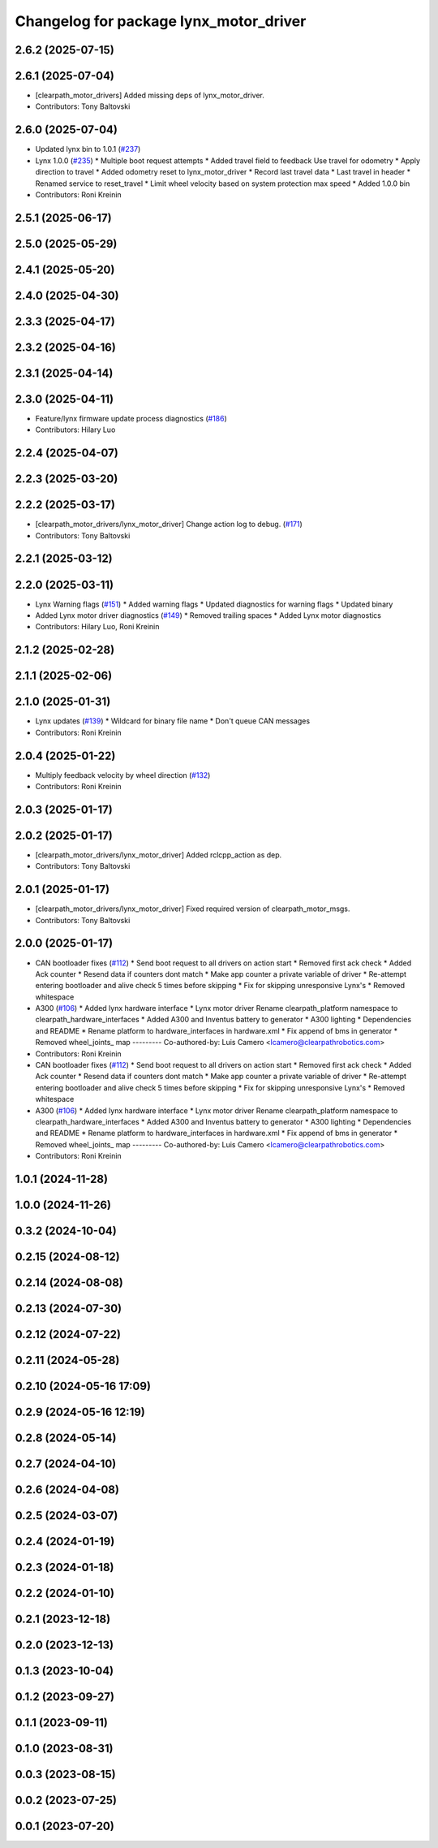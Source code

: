 ^^^^^^^^^^^^^^^^^^^^^^^^^^^^^^^^^^^^^^^
Changelog for package lynx_motor_driver
^^^^^^^^^^^^^^^^^^^^^^^^^^^^^^^^^^^^^^^

2.6.2 (2025-07-15)
------------------

2.6.1 (2025-07-04)
------------------
* [clearpath_motor_drivers] Added missing deps of lynx_motor_driver.
* Contributors: Tony Baltovski

2.6.0 (2025-07-04)
------------------
* Updated lynx bin to 1.0.1 (`#237 <https://github.com/clearpathrobotics/clearpath_robot/issues/237>`_)
* Lynx 1.0.0 (`#235 <https://github.com/clearpathrobotics/clearpath_robot/issues/235>`_)
  * Multiple boot request attempts
  * Added travel field to feedback
  Use travel for odometry
  * Apply direction to travel
  * Added odometry reset to lynx_motor_driver
  * Record last travel data
  * Last travel in header
  * Renamed service to reset_travel
  * Limit wheel velocity based on system protection max speed
  * Added 1.0.0 bin
* Contributors: Roni Kreinin

2.5.1 (2025-06-17)
------------------

2.5.0 (2025-05-29)
------------------

2.4.1 (2025-05-20)
------------------

2.4.0 (2025-04-30)
------------------

2.3.3 (2025-04-17)
------------------

2.3.2 (2025-04-16)
------------------

2.3.1 (2025-04-14)
------------------

2.3.0 (2025-04-11)
------------------
* Feature/lynx firmware update process diagnostics (`#186 <https://github.com/clearpathrobotics/clearpath_robot/issues/186>`_)
* Contributors: Hilary Luo

2.2.4 (2025-04-07)
------------------

2.2.3 (2025-03-20)
------------------

2.2.2 (2025-03-17)
------------------
* [clearpath_motor_drivers/lynx_motor_driver] Change action log to debug. (`#171 <https://github.com/clearpathrobotics/clearpath_robot/issues/171>`_)
* Contributors: Tony Baltovski

2.2.1 (2025-03-12)
------------------

2.2.0 (2025-03-11)
------------------
* Lynx Warning flags (`#151 <https://github.com/clearpathrobotics/clearpath_robot/issues/151>`_)
  * Added warning flags
  * Updated diagnostics for warning flags
  * Updated binary
* Added Lynx motor driver diagnostics (`#149 <https://github.com/clearpathrobotics/clearpath_robot/issues/149>`_)
  * Removed trailing spaces
  * Added Lynx motor diagnostics
* Contributors: Hilary Luo, Roni Kreinin

2.1.2 (2025-02-28)
------------------

2.1.1 (2025-02-06)
------------------

2.1.0 (2025-01-31)
------------------
* Lynx updates (`#139 <https://github.com/clearpathrobotics/clearpath_robot/issues/139>`_)
  * Wildcard for binary file name
  * Don't queue CAN messages
* Contributors: Roni Kreinin

2.0.4 (2025-01-22)
------------------
* Multiply feedback velocity by wheel direction (`#132 <https://github.com/clearpathrobotics/clearpath_robot/issues/132>`_)
* Contributors: Roni Kreinin

2.0.3 (2025-01-17)
------------------

2.0.2 (2025-01-17)
------------------
* [clearpath_motor_drivers/lynx_motor_driver] Added rclcpp_action as dep.
* Contributors: Tony Baltovski

2.0.1 (2025-01-17)
------------------
* [clearpath_motor_drivers/lynx_motor_driver] Fixed required version of clearpath_motor_msgs.
* Contributors: Tony Baltovski

2.0.0 (2025-01-17)
------------------
* CAN bootloader fixes (`#112 <https://github.com/clearpathrobotics/clearpath_robot/issues/112>`_)
  * Send boot request to all drivers on action start
  * Removed first ack check
  * Added Ack counter
  * Resend data if counters dont match
  * Make app counter a private variable of driver
  * Re-attempt entering bootloader and alive check 5 times before skipping
  * Fix for skipping unresponsive Lynx's
  * Removed whitespace
* A300 (`#106 <https://github.com/clearpathrobotics/clearpath_robot/issues/106>`_)
  * Added lynx hardware interface
  * Lynx motor driver
  Rename clearpath_platform namespace to clearpath_hardware_interfaces
  * Added A300 and Inventus battery to generator
  * A300 lighting
  * Dependencies and README
  * Rename platform to hardware_interfaces in hardware.xml
  * Fix append of bms in generator
  * Removed wheel_joints\_ map
  ---------
  Co-authored-by: Luis Camero <lcamero@clearpathrobotics.com>
* Contributors: Roni Kreinin

* CAN bootloader fixes (`#112 <https://github.com/clearpathrobotics/clearpath_robot/issues/112>`_)
  * Send boot request to all drivers on action start
  * Removed first ack check
  * Added Ack counter
  * Resend data if counters dont match
  * Make app counter a private variable of driver
  * Re-attempt entering bootloader and alive check 5 times before skipping
  * Fix for skipping unresponsive Lynx's
  * Removed whitespace
* A300 (`#106 <https://github.com/clearpathrobotics/clearpath_robot/issues/106>`_)
  * Added lynx hardware interface
  * Lynx motor driver
  Rename clearpath_platform namespace to clearpath_hardware_interfaces
  * Added A300 and Inventus battery to generator
  * A300 lighting
  * Dependencies and README
  * Rename platform to hardware_interfaces in hardware.xml
  * Fix append of bms in generator
  * Removed wheel_joints\_ map
  ---------
  Co-authored-by: Luis Camero <lcamero@clearpathrobotics.com>
* Contributors: Roni Kreinin

1.0.1 (2024-11-28)
------------------

1.0.0 (2024-11-26)
------------------

0.3.2 (2024-10-04)
------------------

0.2.15 (2024-08-12)
-------------------

0.2.14 (2024-08-08)
-------------------

0.2.13 (2024-07-30)
-------------------

0.2.12 (2024-07-22)
-------------------

0.2.11 (2024-05-28)
-------------------

0.2.10 (2024-05-16 17:09)
-------------------------

0.2.9 (2024-05-16 12:19)
------------------------

0.2.8 (2024-05-14)
------------------

0.2.7 (2024-04-10)
------------------

0.2.6 (2024-04-08)
------------------

0.2.5 (2024-03-07)
------------------

0.2.4 (2024-01-19)
------------------

0.2.3 (2024-01-18)
------------------

0.2.2 (2024-01-10)
------------------

0.2.1 (2023-12-18)
------------------

0.2.0 (2023-12-13)
------------------

0.1.3 (2023-10-04)
------------------

0.1.2 (2023-09-27)
------------------

0.1.1 (2023-09-11)
------------------

0.1.0 (2023-08-31)
------------------

0.0.3 (2023-08-15)
------------------

0.0.2 (2023-07-25)
------------------

0.0.1 (2023-07-20)
------------------
